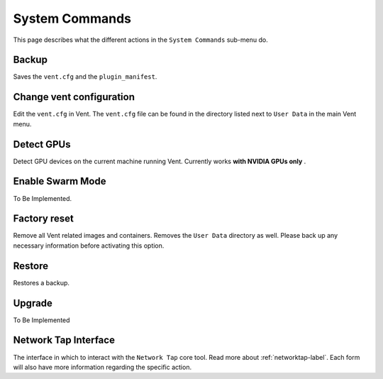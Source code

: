 System Commands
###############

This page describes what the different actions in the ``System Commands``
sub-menu do.

Backup
******
Saves the ``vent.cfg`` and the ``plugin_manifest``.

Change vent configuration
*************************
Edit the ``vent.cfg`` in Vent. The ``vent.cfg`` file can be found in the
directory listed next to ``User Data`` in the main Vent menu.

Detect GPUs
***********
Detect GPU devices on the current machine running Vent. Currently works **with
NVIDIA GPUs only** .

Enable Swarm Mode
*****************
To Be Implemented.

Factory reset
*************
Remove all Vent related images and containers. Removes the ``User Data``
directory as well. Please back up any necessary information before activating this option.

Restore
*******
Restores a backup.

Upgrade
*******
To Be Implemented

Network Tap Interface
*********************
The interface in which to interact with the ``Network Tap`` core tool. Read more
about :ref:`networktap-label`. Each form will also have more information
regarding the specific action.
